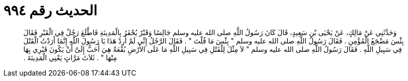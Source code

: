 
= الحديث رقم ٩٩٤

[quote.hadith]
وَحَدَّثَنِي عَنْ مَالِكٍ، عَنْ يَحْيَى بْنِ سَعِيدٍ، قَالَ كَانَ رَسُولُ اللَّهِ صلى الله عليه وسلم جَالِسًا وَقَبْرٌ يُحْفَرُ بِالْمَدِينَةِ فَاطَّلَعَ رَجُلٌ فِي الْقَبْرِ فَقَالَ بِئْسَ مَضْجَعُ الْمُؤْمِنِ ‏.‏ فَقَالَ رَسُولُ اللَّهِ صلى الله عليه وسلم ‏"‏ بِئْسَ مَا قُلْتَ ‏"‏ ‏.‏ فَقَالَ الرَّجُلُ إِنِّي لَمْ أُرِدْ هَذَا يَا رَسُولَ اللَّهِ إِنَّمَا أَرَدْتُ الْقَتْلَ فِي سَبِيلِ اللَّهِ ‏.‏ فَقَالَ رَسُولُ اللَّهِ صلى الله عليه وسلم ‏"‏ لاَ مِثْلَ لِلْقَتْلِ فِي سَبِيلِ اللَّهِ مَا عَلَى الأَرْضِ بُقْعَةٌ هِيَ أَحَبُّ إِلَىَّ أَنْ يَكُونَ قَبْرِي بِهَا مِنْهَا ‏"‏ ‏.‏ ثَلاَثَ مَرَّاتٍ يَعْنِي الْمَدِينَةَ ‏.‏